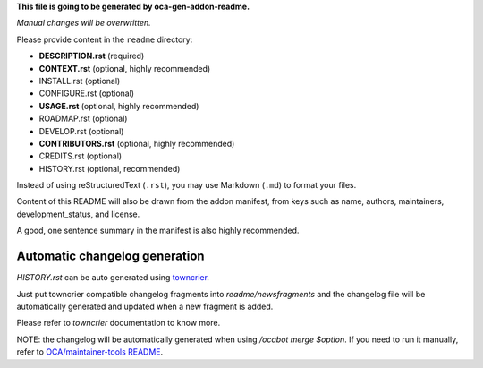 **This file is going to be generated by oca-gen-addon-readme.**

*Manual changes will be overwritten.*

Please provide content in the ``readme`` directory:

* **DESCRIPTION.rst** (required)
* **CONTEXT.rst** (optional, highly recommended)
* INSTALL.rst (optional)
* CONFIGURE.rst (optional)
* **USAGE.rst** (optional, highly recommended)
* ROADMAP.rst (optional)
* DEVELOP.rst (optional)
* **CONTRIBUTORS.rst** (optional, highly recommended)
* CREDITS.rst (optional)
* HISTORY.rst (optional, recommended)

Instead of using reStructuredText (``.rst``), you may use Markdown (``.md``) to
format your files.

Content of this README will also be drawn from the addon manifest,
from keys such as name, authors, maintainers, development_status,
and license.

A good, one sentence summary in the manifest is also highly recommended.


Automatic changelog generation
~~~~~~~~~~~~~~~~~~~~~~~~~~~~~~

`HISTORY.rst` can be auto generated using `towncrier <https://pypi.org/project/towncrier>`_.

Just put towncrier compatible changelog fragments into `readme/newsfragments`
and the changelog file will be automatically generated and updated when a new fragment is added.

Please refer to `towncrier` documentation to know more.

NOTE: the changelog will be automatically generated when using `/ocabot merge $option`.
If you need to run it manually, refer to `OCA/maintainer-tools README <https://github.com/OCA/maintainer-tools>`_.
